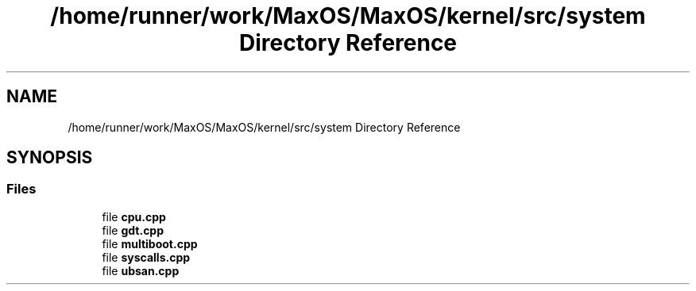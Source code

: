 .TH "/home/runner/work/MaxOS/MaxOS/kernel/src/system Directory Reference" 3 "Sat Mar 29 2025" "Version 0.1" "Max OS" \" -*- nroff -*-
.ad l
.nh
.SH NAME
/home/runner/work/MaxOS/MaxOS/kernel/src/system Directory Reference
.SH SYNOPSIS
.br
.PP
.SS "Files"

.in +1c
.ti -1c
.RI "file \fBcpu\&.cpp\fP"
.br
.ti -1c
.RI "file \fBgdt\&.cpp\fP"
.br
.ti -1c
.RI "file \fBmultiboot\&.cpp\fP"
.br
.ti -1c
.RI "file \fBsyscalls\&.cpp\fP"
.br
.ti -1c
.RI "file \fBubsan\&.cpp\fP"
.br
.in -1c

